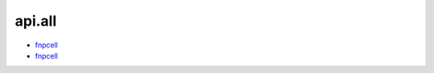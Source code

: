 api.all
===================================

- `fnpcell <https://www.lovewhisper.top/fnpcell/index.html>`_

- `fnpcell <https://www.lovewhisper.top/gpdk/index.html>`_

